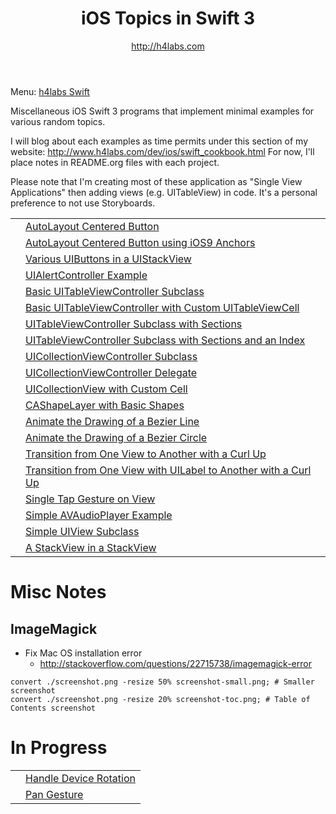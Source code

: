 #+STARTUP: showall
#+TITLE: iOS Topics in Swift 3
#+AUTHOR: http://h4labs.com
#+HTML_HEAD: <link rel="stylesheet" type="text/css" href="/resources/css/myorg.css" />

Menu: [[http://www.h4labs.com/dev/ios/swift.html][h4labs Swift]]

Miscellaneous iOS Swift 3 programs that implement minimal examples for various random topics.

I will blog about each examples as time permits under this section of my website: http://www.h4labs.com/dev/ios/swift_cookbook.html
For now, I'll place notes in README.org files with each project.

Please note that I'm creating most of these application as "Single View Applications" then adding views (e.g. UITableView) in code. It's
a personal preference to not use Storyboards.

|[[https://github.com/melling/ios_topics/blob/master/CenteredAutoLayoutButton/CenteredAutoLayoutButton/screenshot-toc.png]]|[[https://github.com/melling/ios_topics/blob/master/CenteredAutoLayoutButton/CenteredAutoLayoutButton][AutoLayout Centered Button]]|
|[[https://github.com/melling/ios_topics/blob/master/ButtonCenteredWithAnchors/ButtonCenteredWithAnchors/screenshot-toc.png]]|[[https://github.com/melling/ios_topics/blob/master/ButtonCenteredWithAnchors/ButtonCenteredWithAnchors][AutoLayout Centered Button using iOS9 Anchors]]|
|[[https://github.com/melling/ios_topics/blob/master/ButtonsInStackView/ButtonsInStackView/screenshot-toc.png]]|[[https://github.com/melling/ios_topics/blob/master/ButtonsInStackView/ButtonsInStackView][Various UIButtons in a UIStackView]]|
|[[https://github.com/melling/ios_topics/blob/master/AlertControllers/AlertControllers/screenshot-toc.png]]|[[https://github.com/melling/ios_topics/blob/master/AlertControllers/AlertControllers][UIAlertController Example]]|
|[[https://github.com/melling/ios_topics/blob/master/SimpleTableView/SimpleTableView/screenshot-toc.png]]|[[https://github.com/melling/ios_topics/blob/master/SimpleTableView/SimpleTableView][Basic UITableViewController Subclass]]|
|[[https://github.com/melling/ios_topics/blob/master/TableViewWithCustomCell/TableViewWithCustomCell/screenshot-toc.png]]|[[https://github.com/melling/ios_topics/blob/master/TableViewWithCustomCell/TableViewWithCustomCell][Basic UITableViewController with Custom UITableViewCell]]|
|[[https://github.com/melling/ios_topics/blob/master/TableViewWithSections/TableViewWithSections/screenshot-toc.png]]|[[https://github.com/melling/ios_topics/blob/master/TableViewWithSections/TableViewWithSections][UITableViewController Subclass with Sections]]|
|[[https://github.com/melling/ios_topics/blob/master/TableViewWithIndex/TableViewWithIndex/screenshot-toc.png]]|[[https://github.com/melling/ios_topics/blob/master/TableViewWithIndex/TableViewWithIndex][UITableViewController Subclass with Sections and an Index]]|
|[[https://github.com/melling/ios_topics/blob/master/CollectionViewBasic/CollectionViewBasic/screenshot-toc.png]]|[[https://github.com/melling/ios_topics/blob/master/CollectionViewBasic/CollectionViewBasic][UICollectionViewController Subclass]]|
|[[https://github.com/melling/ios_topics/blob/master/CollectionViewDelegate/CollectionViewDelegate/screenshot-toc.png]]|[[https://github.com/melling/ios_topics/blob/master/CollectionViewDelegate/CollectionViewDelegate][UICollectionViewController Delegate]]|
|[[https://github.com/melling/ios_topics/blob/master/CollectionViewWithCustomCell/CollectionViewWithCustomCell/screenshot-toc.png]]|[[https://github.com/melling/ios_topics/blob/master/CollectionViewWithCustomCell/CollectionViewWithCustomCell][UICollectionView with Custom Cell]]|
|[[https://github.com/melling/ios_topics/blob/master/ShapeLayer/ShapeLayer/screenshot-toc.png]]|[[https://github.com/melling/ios_topics/blob/master/ShapeLayer/ShapeLayer][CAShapeLayer with Basic Shapes]]|
|[[https://github.com/melling/ios_topics/blob/master/LineDrawingAnimation/LineDrawingAnimation/screenshot-toc.png]]|[[https://github.com/melling/ios_topics/blob/master/LineDrawingAnimation/LineDrawingAnimation][Animate the Drawing of a Bezier Line]]|
|[[https://github.com/melling/ios_topics/blob/master/CircleDrawingAnimation/CircleDrawingAnimation/screenshot-toc.png]]|[[https://github.com/melling/ios_topics/blob/master/CircleDrawingAnimation/CircleDrawingAnimation][Animate the Drawing of a Bezier Circle]]|
|[[https://github.com/melling/ios_topics/blob/master/TransitionWithView/TransitionWithView/screenshot-toc.png]]|[[https://github.com/melling/ios_topics/blob/master/TransitionWithView/TransitionWithView][Transition from One View to Another with a Curl Up]]|
|[[https://github.com/melling/ios_topics/blob/master/TransitionWithViewAndLabels/TransitionWithViewAndLabels/screenshot-toc.png]]|[[https://github.com/melling/ios_topics/blob/master/TransitionWithViewAndLabels/TransitionWithViewAndLabels][Transition from One View with UILabel to Another with a Curl Up]]|
|[[https://github.com/melling/ios_topics/blob/master/TapGesture/TapGesture/screenshot-toc.png]]|[[https://github.com/melling/ios_topics/blob/master/TapGesture/TapGesture][Single Tap Gesture on View]]|
|[[https://github.com/melling/ios_topics/blob/master/PlayAudio/PlayAudio/screenshot-toc.png]]|[[https://github.com/melling/ios_topics/blob/master/PlayAudio/PlayAudio][Simple AVAudioPlayer Example]]|
|[[https://github.com/melling/ios_topics/blob/master/CustomUIView/CustomUIView/screenshot-toc.png]]|[[https://github.com/melling/ios_topics/blob/master/CustomUIView/CustomUIView][Simple UIView Subclass]]|
|[[https://github.com/melling/ios_topics/blob/master/StackViewsInStackViews/StackViewsInStackViews/screenshot-toc.png]]|[[https://github.com/melling/ios_topics/blob/master/StackViewsInStackViews/StackViewsInStackViews][A StackView in a StackView]]|

* Misc Notes

** ImageMagick
+ Fix Mac OS installation error
 - http://stackoverflow.com/questions/22715738/imagemagick-error
#+BEGIN_EXAMPLE
convert ./screenshot.png -resize 50% screenshot-small.png; # Smaller screenshot
convert ./screenshot.png -resize 20% screenshot-toc.png; # Table of Contents screenshot
#+END_EXAMPLE

* In Progress

|[[AppRotation://github.com/melling/ios_topics/blob/master/AppRotation/AppRotation/screenshot-toc.png]]|[[https://github.com/melling/ios_topics/blob/master/AppRotation/AppRotation][Handle Device Rotation]]|
|[[AppRotation://github.com/melling/ios_topics/blob/master/PanGesture/PanGesture/screenshot-toc.png]]|[[https://github.com/melling/ios_topics/blob/master/PanGesture/PanGesture][Pan Gesture]]|
